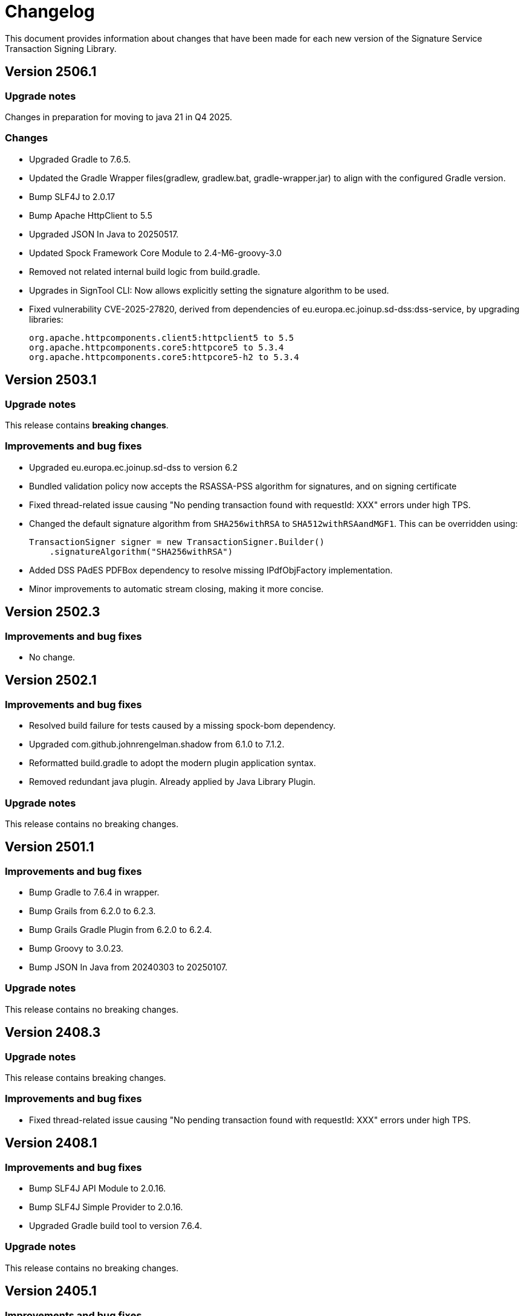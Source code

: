 = Changelog

This document provides information about changes that have been made for each new version
of the Signature Service Transaction Signing Library.

== Version 2506.1

=== Upgrade notes
Changes in preparation for moving to java 21 in Q4 2025.

=== Changes
* Upgraded Gradle to 7.6.5.
* Updated the Gradle Wrapper files(gradlew, gradlew.bat, gradle-wrapper.jar) to align with the configured Gradle version.
* Bump SLF4J to 2.0.17
* Bump Apache HttpClient to 5.5
* Upgraded JSON In Java to 20250517.
* Updated Spock Framework Core Module to 2.4-M6-groovy-3.0
* Removed not related internal build logic from build.gradle.
* Upgrades in SignTool CLI: Now allows explicitly setting the signature algorithm to be used.
* Fixed vulnerability CVE-2025-27820, derived from dependencies of eu.europa.ec.joinup.sd-dss:dss-service, by upgrading libraries:

    org.apache.httpcomponents.client5:httpclient5 to 5.5
    org.apache.httpcomponents.core5:httpcore5 to 5.3.4
    org.apache.httpcomponents.core5:httpcore5-h2 to 5.3.4

== Version 2503.1

=== Upgrade notes
This release contains *breaking changes*.

=== Improvements and bug fixes
* Upgraded eu.europa.ec.joinup.sd-dss to version 6.2
* Bundled validation policy now accepts the RSASSA-PSS algorithm for signatures, and on signing certificate
* Fixed thread-related issue causing "No pending transaction found with requestId: XXX" errors under high TPS.
* Changed the default signature algorithm from `SHA256withRSA` to `SHA512withRSAandMGF1`.
This can be overridden using:

    TransactionSigner signer = new TransactionSigner.Builder()
        .signatureAlgorithm("SHA256withRSA")

* Added DSS PAdES PDFBox dependency to resolve missing IPdfObjFactory implementation.
* Minor improvements to automatic stream closing, making it more concise.

== Version 2502.3

=== Improvements and bug fixes
* No change.

== Version 2502.1

=== Improvements and bug fixes
* Resolved build failure for tests caused by a missing spock-bom dependency.
* Upgraded com.github.johnrengelman.shadow from 6.1.0 to 7.1.2.
* Reformatted build.gradle to adopt the modern plugin application syntax.
* Removed redundant java plugin. Already applied by Java Library Plugin.

=== Upgrade notes
This release contains no breaking changes.

== Version 2501.1

=== Improvements and bug fixes
* Bump Gradle to 7.6.4 in wrapper.
* Bump Grails from 6.2.0 to 6.2.3.
* Bump Grails Gradle Plugin from 6.2.0 to 6.2.4.
* Bump Groovy to 3.0.23.
* Bump JSON In Java from 20240303 to 20250107.

=== Upgrade notes
This release contains no breaking changes.

== Version 2408.3

=== Upgrade notes
This release contains breaking changes.

=== Improvements and bug fixes
* Fixed thread-related issue causing "No pending transaction found with requestId: XXX" errors under high TPS.

== Version 2408.1

=== Improvements and bug fixes
* Bump SLF4J API Module to 2.0.16.
* Bump SLF4J Simple Provider to 2.0.16.
* Upgraded Gradle build tool to version 7.6.4.

=== Upgrade notes
This release contains no breaking changes.

== Version 2405.1

=== Improvements and bug fixes
* Bump SLF4J API Module to 2.0.13.
* Bump SLF4J Simple Provider to 2.0.13.
* Bump JSON In Java to 20240303.
* Added missing gradlew and gradlew.bat files.
* Fixed bug that caused memory issues after heavy usage.
* DSS library dependency has been upgraded to 5.13.
* Updated some deprecated methods.

=== Upgrade notes
Smaller improvements to logging. Now logging statements are using parameterized messages for improved performance.
Improvements to resource management by converting existing code to use try-with-resources for automatic closure.